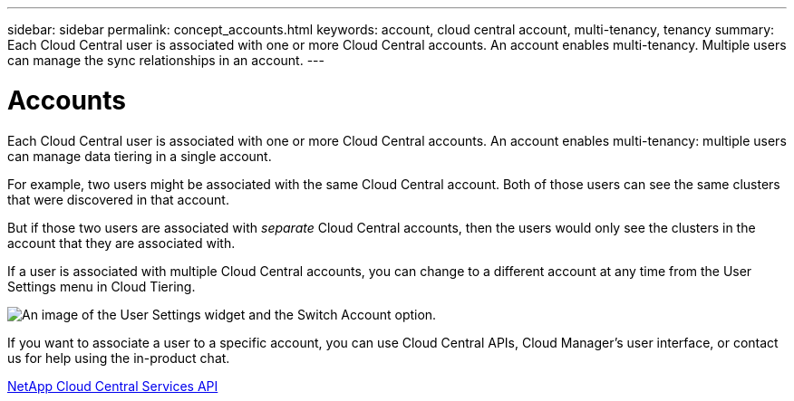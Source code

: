 ---
sidebar: sidebar
permalink: concept_accounts.html
keywords: account, cloud central account, multi-tenancy, tenancy
summary: Each Cloud Central user is associated with one or more Cloud Central accounts. An account enables multi-tenancy. Multiple users can manage the sync relationships in an account.
---

= Accounts
:hardbreaks:
:nofooter:
:icons: font
:linkattrs:
:imagesdir: ./media/

[.lead]
Each Cloud Central user is associated with one or more Cloud Central accounts. An account enables multi-tenancy: multiple users can manage data tiering in a single account.

For example, two users might be associated with the same Cloud Central account. Both of those users can see the same clusters that were discovered in that account.

But if those two users are associated with _separate_ Cloud Central accounts, then the users would only see the clusters in the account that they are associated with.

If a user is associated with multiple Cloud Central accounts, you can change to a different account at any time from the User Settings menu in Cloud Tiering.

image:screenshot_user_settings_account.gif[An image of the User Settings widget and the Switch Account option.]

If you want to associate a user to a specific account, you can use Cloud Central APIs, Cloud Manager’s user interface, or contact us for help using the in-product chat.

https://services.cloud.netapp.com/api-doc/cloud-central[NetApp Cloud Central Services API^]
